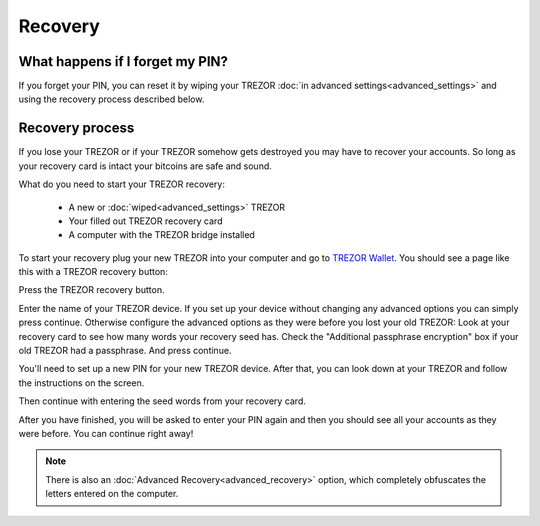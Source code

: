Recovery
========

What happens if I forget my PIN?
--------------------------------

If you forget your PIN, you can reset it by wiping your TREZOR :doc:`in advanced settings<advanced_settings>` and using the recovery process described below. 

Recovery process
----------------

If you lose your TREZOR or if your TREZOR somehow gets destroyed you may have to recover your accounts.  So long as your recovery card is intact your bitcoins are safe and sound.

What do you need to start your TREZOR recovery:

 - A new or :doc:`wiped<advanced_settings>` TREZOR
 - Your filled out TREZOR recovery card
 - A computer with the TREZOR bridge installed

To start your recovery plug your new TREZOR into your computer and go to `TREZOR Wallet <https://wallet.trezor.io>`_.  You should see a page like this with a TREZOR recovery button:

.. image:: images/recovery-button.png

Press the TREZOR recovery button.

.. image:: images/recovery-start.png

Enter the name of your TREZOR device.  If you set up your device without changing any advanced options you can simply press continue.  Otherwise configure the advanced options as they were before you lost your old TREZOR:  Look at your recovery card to see how many words your recovery seed has.  Check the "Additional passphrase encryption" box if your old TREZOR had a passphrase. And press continue.

You'll need to set up a new PIN for your new TREZOR device.  After that, you can look down at your TREZOR and follow the instructions on the screen.

.. image:: images/trezor-recovery.jpg

Then continue with entering the seed words from your recovery card.

.. image:: images/recovery-enter-seed-word.png

After you have finished, you will be asked to enter your PIN again and then you should see all your accounts as they were before.  You can continue right away!

.. note:: There is also an :doc:`Advanced Recovery<advanced_recovery>` option, which completely obfuscates the letters entered on the computer.
